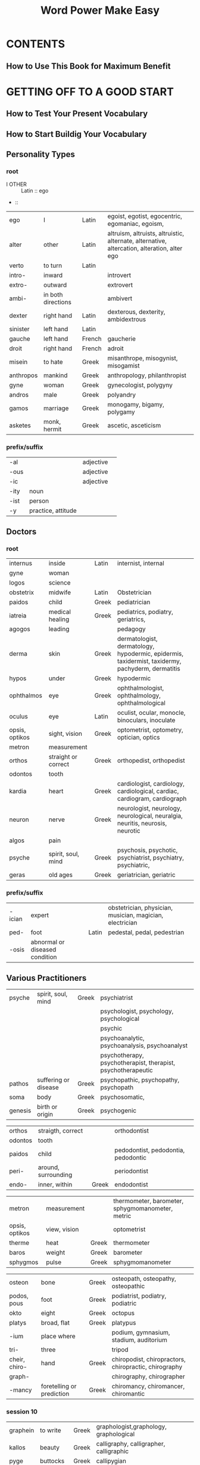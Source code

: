 #+TITLE: Word Power Make Easy

#+TAGS: [ Lang: Latin French Greek]
#+TAGS: [ ]

* CONTENTS
** How to Use This Book for Maximum Benefit
* GETTING OFF TO A GOOD START
** How to Test Your Present Vocabulary
** How to Start Buildig Your Vocabulary
** Personality Types
*** root
+ I OTHER :: Latin :: ego
+  :: 

| ego       | I                  | Latin  | egoist, egotist, egocentric, egomaniac, egoism,                                             |
| alter     | other              | Latin  | altruism, altruists, altruistic, alternate, alternative, altercation, alteration, alter ego |
| verto     | to turn            | Latin  |                                                                                             |
| intro-    | inward             |        | introvert                                                                                   |
| extro-    | outward            |        | extrovert                                                                                   |
| ambi-     | in both directions |        | ambivert                                                                                    |
| dexter    | right hand         | Latin  | dexterous, dexterity, ambidextrous                                                          |
| sinister  | left hand          | Latin  |                                                                                             |
| gauche    | left hand          | French | gaucherie                                                                                   |
| droit     | right hand         | French | adroit                                                                                      |
| misein    | to hate            | Greek  | misanthrope, misogynist, misogamist                                                         |
| anthropos | mankind            | Greek  | anthropology, philanthropist                                                                |
| gyne      | woman              | Greek  | gynecologist, polygyny                                                                      |
| andros    | male               | Greek  | polyandry                                                                                   |
| gamos     | marriage           | Greek  | monogamy, bigamy, polygamy                                                                  |
| asketes   | monk, hermit       | Greek  | ascetic, asceticism                                                                         |

*** prefix/suffix
| -al    |                    | adjective |   |
| -ous   |                    | adjective |   |
| -ic    |                    | adjective |   |
| -ity   | noun               |           |   |
| -ist   | person             |           |   |
| -y     | practice, attitude |           |   |

** Doctors
*** root
| internus       | inside              | Latin | internist, internal                                                                              |
| gyne           | woman               |       |                                                                                                  |
| logos          | science             |       |                                                                                                  |
| obstetrix      | midwife             | Latin | Obstetrician                                                                                     |
| paidos         | child               | Greek | pediatrician                                                                                     |
| iatreia        | medical healing     | Greek | pediatrics, podiatry, geriatrics,                                                                |
| agogos         | leading             |       | pedagogy                                                                                         |
| derma          | skin                | Greek | dermatologist, dermatology, hypodermic, epidermis, taxidermist, taxidermy, pachyderm, dermatitis |
| hypos          | under               | Greek | hypodermic                                                                                       |
| ophthalmos     | eye                 | Greek | ophthalmologist, ophthalmology, ophthalmological                                                 |
| oculus         | eye                 | Latin | oculist, ocular, monocle, binoculars, inoculate                                                  |
| opsis, optikos | sight, vision       | Greek | optometrist, optometry, optician, optics                                                         |
| metron         | measurement         |       |                                                                                                  |
| orthos         | straight or correct | Greek | orthopedist, orthopedist                                                                         |
| odontos        | tooth               |       |                                                                                                  |
| kardia         | heart               | Greek | cardiologist, cardiology, cardiological, cardiac, cardiogram, cardiograph                        |
| neuron         | nerve               | Greek | neurologist, neurology, neurological, neuralgia, neuritis, neurosis, neurotic                    |
| algos          | pain                |       |                                                                                                  |
| psyche         | spirit, soul, mind  | Greek | psychosis, psychotic, psychiatrist, psychiatry, psychiatric,                                     |
| geras          | old ages            | Greek | geriatrician, geriatric                                                                          |

*** prefix/suffix
| -ician | expert                         |       | obstetrician, physician, musician, magician, electrician |
| ped-   | foot                           | Latin | pedestal, pedal, pedestrian                              |
| -osis  | abnormal or diseased condition |       |                                                          |
** Various Practitioners
| psyche  | spirit, soul, mind   | Greek | psychiatrist                                                 |
|         |                      |       | psychologist, psychology, psychological                      |
|         |                      |       | psychic                                                      |
|         |                      |       | psychoanalytic, psychoanalysis, psychoanalyst                |
|         |                      |       | psychotherapy, psychotherapist, therapist, psychotherapeutic |
| pathos  | suffering or disease | Greek | psychopathic, psychopathy, psychopath                        |
| soma    | body                 | Greek | psychosomatic,                                               |
| genesis | birth or origin      | Greek | psychogenic                                                  |

| orthos  | straigth, correct   |       | orthodontist                        |
| odontos | tooth               |       |                                     |
| paidos  | child               |       | pedodontist, pedodontia, pedodontic |
| peri-   | around, surrounding |       | periodontist                        |
| endo-   | inner, within       | Greek | endodontist                         |

| metron         | measurement  |       | thermometer, barometer, sphygmomanometer, metric |
| opsis, optikos | view, vision |       | optometrist                                      |
| therme         | heat         | Greek | thermometer                                      |
| baros          | weight       | Greek | barometer                                        |
| sphygmos       | pulse        | Greek | sphygmomanometer                                 |

| osteon        | bone                      | Greek | osteopath, osteopathy, osteopathic                    |
| podos, pous   | foot                      | Greek | podiatrist, podiatry, podiatric                       |
| okto          | eight                     | Greek | octopus                                               |
| platys        | broad, flat               | Greek | platypus                                              |
| -ium          | place where               |       | podium, gymnasium, stadium, auditorium                |
| tri-          | three                     |       | tripod                                                |
| cheir, chiro- | hand                      | Greek | chiropodist, chiropractors, chiropractic, chirography |
| graph-        |                           |       | chirography, chirographer                             |
| -mancy        | foretelling or prediction | Greek | chiromancy, chiromancer, chiromantic                  |

*** session 10
| graphein | to write   | Greek | graphologist,graphology, graphological  |
| kallos   | beauty     | Greek | calligraphy, calligrapher, calligraphic |
| pyge     | buttocks   | Greek | callipygian                             |
| kakos    | bad, harsh | Greek | cacography                              |
| kardia   | heart      | Greek | cardiograph                             |
| photos   | light      | Greek | photograph                              |
| phone    | sound      | Greek | phonograph                              |
| tele-    | distance   | Greek | telegraph                               |
| bios     | life       | Greek | biography                               |

| gera    | old age             | Greek | geriatrician                                |
| geron   | old man             | Greek | gerontologist, gerontology, gerontological  |
| senex   | old                 | Latin | senile, senility, senescent, senior, senate |
| -escent | growing in to adult |       |                                             |



** Science and Scientists
*** session 11
anthropologist
astronomer
geologist
biologist
botanist
zoologist
entomologist
philologist
semanticist
sociologist
*** session 12
| astron        | star                       | Greek | astronomer, astrology, astrologer               |
| aster(astron) | a star shaped flower       |       | asterisk, astrophysics, disaster, disastrous    |
| nomos         | arrangement, law, or order | Greek | astronomer, astronomy, astronomical, metronnome |
| nautes        | sailor                     | Greek | astronaut                                       |
| kosmos        | universe                   | Greek | cosmonaut                                       |
| naus          | ship                       | Greek | nautical                                        |
| auto          | self                       |       | autonomy, autonomous                            |

| ge(geo-) | earth    | Greek | geology, geologist,                         |
| metron   |          |       | geometry, geometrician, geometric           |
| graphein | to write |       | geography, geographer, geographic           |
| ergon    | work     |       | george                                      |
| bios     | life     |       | biologist, biography, autobiography, biopsy |
| botane   | plant    | Greek | botanist, botany, botanical                 |
| zoion    | animal   | Greek | zoology                                     |
- zodiac
  - scorpio
    scorpion
  - leo
    lion
  - cancer
    crab
  - taurus
    bull
  - aries
    ram
  - pisces
    fish

| dis- | against |
*** session 13
| tome      | a cutting                  | Greek | entomological                               |
| sectus    | to cut                     | Latin |                                             |
| kentron   | center                     | Greek |                                             |
| centrum   | center                     | Latin |                                             |
| logos     | word or speech             |       | philology                                   |
| philein   | to love                    | Greek | philanthropy, philanthropist, philanthropic |
| lingua    | tongue                     | Latin | linguistics                                 |
| andros    | male                       |       | philander, philanderer                      |
| sophos    | wise                       | Greek | philosophy                                  |
| adelphos  | brother                    | Greek | philadelphia                                |
| harmonia  | harmony                    | Greek | philharmonic                                |
| aphrodite | goddess of love and beauty | Greek | aphrodisiac, aphrodisiacal                  |
| biblion   | book                       | Greek | bibliophile                                 |
| anglus    | English                    | Latin | anglophile                                  |

| socius | companion | Latin | associate, social, socialize, society, sociable, antisocial, asocial |
| com-   | with      | Latin |                                                                      |
| panis  | bread     | Latin | companion, pantry                                                    |
|        |           |       |                                                                      |

| en-    | in       | Greek |                                     |
| ec-    | out      | Greek |                                     |
| ek-    | out      | Greek |                                     |
| in-    | in       | Latin |                                     |
| ex-    | out      | Latin |                                     |
| a-     | negative | Greek | atom, atomic                        |
| ana-   | up       | Greek | anatomy, anatomical                 |
| dicha- | in two   | Greek | dichotomy, dichotomize, dichotomous |
| epi-   | on, upon |       | epitome, epitomize                  |
| anti-  | against  |       |                                     |

- ec-tome
  cut out
  - tonsillectomy
    the tonsils
  - appendectomy
    the appendix
  - mastectomy
    the breast
  - hysterectomy
    the uterus
  - prostatectomy
    the prostate

- ec-kentron
  - eccentric
  - eccentricity

** Liars and Lying
*** session 15
| notus        | known                      | Latin   | notorious, notoriety                                              |
| summus       | highest                    | Latin   | summit, consummate                                                |
| corrigo      | to correct or set straight | Latin   | incorrigible, incorrigibility, incorrigibleness                   |
| vetus        | old(disapproval)           | Latin   | inveterate, inveteracy, inveterateness, veteran                   |
| genesis      | birth or origin            | Greek   | psychogenic, genetics, geneticist, genetic, gene                  |
|              |                            |         | genelogy, genealogist                                             |
|              |                            |         | genital, genesis                                                  |
|              |                            |         | congenital                                                        |
| chronos      | time                       | Greek   | chronic, chronicity                                               |
|              |                            |         | anachronism, anachronous, anachronistic                           |
|              |                            |         | chronological, chronologically, chronology, chronologist          |
|              |                            |         | chronometer, chronometry, chronometric                            |
|              |                            |         | synchronize, synchronous                                          |
| gru          | to agree or correspond     | Latin   | incongruous, incongruity                                          |
| pathos       | diseased                   |         | pathological, pathology, pathologist                              |
|              | feeling(in english)        |         | sympathetic, sympathy, sympathize, sympathetic                    |
|              |                            |         | antipathy, antipathetic,                                          |
|              |                            |         | apathetic, apathy                                                 |
|              |                            |         | empathy, empathize, empathetic, empathic                          |
|              |                            |         | pathetic,                                                         |
|              |                            |         | telepathy, telepathic                                             |
| scio         | to know                    | Latin   | conscience, unconscionable, unconscionableness, unconscionability |
|              |                            |         | conscious                                                         |
| sciens       | knowing                    | Latin   |                                                                   |
| omnis        | all                        | Latin   | omniscient, omniscience                                           |
| glib         | slippery                   | english | glibness                                                          |
| grex, gregis | herd or flock              | Latin   | egregious, egregiousness, gregarious                              |
|              |                            |         | congregate                                                        |
|              |                            |         | segregate                                                         |
|              |                            |         | aggregate                                                         |
|              |                            |         |                                                                   |

| -ness      | nouns              | sweetness, simpleness, enviousness |
| -acy       | nouns              | consummacy                         |
| -ate       |                    | create, evaluate                   |
| -ion       |                    | creation, evaluation               |
| in-        | negative           |                                    |
| in-        | intensify the root | invaluable                         |
| in-        | in                 |                                    |
| con-       | with or together   |                                    |
| ana-       | negative           |                                    |
| syn-       | together           |                                    |
| -ize       | verb               |                                    |
| sym-(syn-) | with or together   |                                    |
| anti-      | against            |                                    |
| em-(en-)   | in                 |                                    |
| pre        | before             | prescient, prescience              |
| ne-        | negative           | nescient                           |
| e-(ex-)    | out                |                                    |
| -ness      | adj+ = noun        |                                    |
| se-        | apart              |                                    |
| ad-(ag-)   | to, toward         |                                    |
** Comprehensive Test 1
* GAINING INCREASED MOMENTUM
** Actions
*** session 20 & 21
| par            | equal                  | Latin | parity                                            |
|                |                        |       | disparage, disparagement, disparaging             |
|                |                        |       | parity, disparity, disparate                      |
|                |                        |       | compare, comparable, comparative                  |
|                |                        |       | pair, peer                                        |
| aequus(equ-)   | equal                  | Latin | equity, equities, equitable                       |
|                |                        |       | inequity, inequitable                             |
|                |                        |       | iniquity, iniquitous                              |
|                |                        |       | equinox                                           |
|                |                        |       | equanimity                                        |
|                |                        |       | equability, quable                                |
|                |                        |       | equilibrium                                       |
|                |                        |       | equator                                           |
|                |                        |       | equation, equivalent, equidistant, equiangular    |
| vox, vocis     | voice                  | Latin | equivocate, equivocal, equivocation, equivocating |
| nox, noctis    | night                  | Latin | equinox                                           |
|                |                        |       | nocturnal, nocturne                               |
| animus         | mind                   |       | equanimity                                        |
| libra          | balance, weight, pound |       | equilibrium, equilibrist                          |
| latus, lateris | side                   | Latin | equilateral                                       |
| equus(equ-)    | horse                  | Latin | equestrian, equestrienne, equine                  |
| fero           | to bear or carry       |       | vociferous                                        |
| magnus         | large                  |       | magnavox                                          |

| ambi-        | both  |       | ambivert, ambidextrous, ambiguous, ambiguity      |
*** session 22
| titillate                      | to tickle                       | Latin  | titillate, titillation                                                        |
| adulate                        | to fawn upon                    | Latin  | adulate, adulation, adulated, adulatory                                       |
| scribo, scriptus               | to write                        |        | proscribe, proscription                                                       |
|                                |                                 |        | describe                                                                      |
|                                |                                 |        | manuscript                                                                    |
|                                |                                 |        | scripture                                                                     |
|                                |                                 |        | subscribe                                                                     |
|                                |                                 |        | inscribe                                                                      |
|                                |                                 |        | postscribe                                                                    |
| via                            | road                            | Latin  | obvious, obviate, obviated, obviation                                         |
|                                |                                 |        | trival, trivialities, trivia                                                  |
| militis                        | soldier or fighting man         | Latin  | militate, militant, militancy, military, militia                              |
| malus                          | bad, evil                       | Latin  | malign, malignant, malignancy, malignity                                      |
|                                |                                 |        | malicious, malice, malady, maladjusted, malcontent, malpractice, malnutrition |
| dico, dictus                   | to sya or to tell               | Latin  | malediction, maledictory                                                      |
| volo                           | to wish, to will, to be willing | Latin  | malevolent, malevolence                                                       |
| facio, factus(fec-, fic-, -fy) | to do or make                   | Latin  | maleficent, maleficent                                                        |
|                                |                                 |        | malefactor, malefaction                                                       |
| mal                            | bad                             | French | maladroit, maladroitness, malaise                                             |
|                                |                                 |        |                                                                               |

| manus | hand   |   |   |

| pro- | before |   |   |
| de-  | down   |   |   |
| sub- | under  |   |   |
| post | after  |   |   |
| tri- | three  |   |   |
*** session 23
| bene(bonus)                    | good                       | Latin | benign, benignant, benignity, benignancy                       |
|                                |                            |       | benediction, benedictory                                       |
|                                |                            |       | beneficent, benefactor, benefactress, benefaction, beneficiary |
|                                |                            |       | benefic, beneficial                                            |
|                                |                            |       | benevolent                                                     |
|                                |                            |       | bonbon                                                         |
|                                |                            |       | bona fide                                                      |
| fides                          | faith or trust             | Latin | fido                                                           |
|                                |                            |       | fidelity, infidel, infidelity                                  |
| dico, dictus                   | to say, tell               |       | dictate, dictator, dictation, dictatorial                      |
|                                |                            |       | predict                                                        |
|                                |                            |       | contradict                                                     |
|                                |                            |       | addiction                                                      |
| facio, factus(fec-, fix-, -fy) | to do, to make             |       | factory                                                        |
|                                |                            |       | fact                                                           |
|                                |                            |       | fiction                                                        |
|                                |                            |       | manufacture                                                    |
|                                |                            |       | artificial                                                     |
|                                |                            |       | clarify, simplify, liquefy, magnify                            |
| volo                           |                            |       | voluntary, involuntary, volunteer                              |
|                                |                            |       | volition                                                       |
| plac-                          | to please                  |       | placate, placating, placative, placation, placatory            |
|                                |                            |       | implacable, placable, implacability                            |
|                                |                            |       | complacent, complacence, complacency                           |
| plac-                          | to appease, soothe, pacify | Latin | placid, placidity                                              |
| dono                           | to give                    | Latin | condone, condonation, donor, donate, donation                  |

| contra- | against, opposite |   |   |
| ad-     | toward            |   |   |
| -ory    | place where       |   |   |
** Various Speech Habits
*** session 25
| taceo           | to slient | Latin | taciturn, taciturnity                         |
|                 |           |       | tacit, tacitly, tacitness                     |
|                 |           |       | reticent                                      |
| loquor          | to speak  | Latin | loquacious, loquacity, loquaciousness         |
| solus           | alone     |       | soliloquy, soliloguist, soliloquize           |
| venter, ventris | belly     | Lain  | ventriloquist, ventriloquism, ventriloquistic |
| con-            |           |       | colloquial, colloquialism                     |
| circum-         | around    |       | circumlocution, circumlocutory                |

*** session 26
| laconic |                                  |       | laconicness, laconicity, laconism, laconicism |
| cogo    | to drive together, compel, force | Latin | cogent, cogency                               |

| loquor  | to speak |   |               |
|         |          |   | loquacious    |
| e-, ex- | out      |   | eloquent      |
| magnus  | large    |   | magniloquent  |
| grandis | grand    |   | grandiloquent |

| verbum         | word       | Latin | verbose, verboseness, verbosity     |
| volvo, volutus | to roll    | Latin | voluble, volubleness, volubility    |
| garrio         | to chatter | Latin | garrulous, garrulousness, garrulity |

| magnus | large, big, great |       |              |
|        |                   |       | magnavox     |
|        |                   |       | magniloquent |
|        |                   |       | magnanimous  |
|        |                   |       | magnate      |
|        |                   |       | magnify      |
|        |                   |       | magnificent  |
|        |                   |       | magnitude    |
|        |                   |       | magnum       |
| opus   | work              | Latin | magnum opus  |

| verbum | word |   | verbatim |
|        |      |   | verbal   |
|        |      |   | verbiage   |

| volvo, volutus | to roll | Latin |                           |
|                |         |       | revolve                   |
|                |         |       | revolution, revolutionary |
|                |         |       | involve, involvement      |
|                |         |       | evolve                    |
|                |         |       |                           |

| re-  | back or again |   |                                               |
| -ary | adj. suffix   |   | contrary, disciplinary, stationary, imaginary |
|      | noun suffix   |   | dictionary, commentary                        |
|      |               |   |                                               |

*** session 27
| venter, ventris      | belly            | Latin | ventral, ventricle, ventricular        |
| auris                | ear              | Latin | auricle                                |
| avunculus, avuncular | uncle            | Latin |                                        |
| dorsum               | dorsal           | Latin | endorse, endorsement                   |
| vox, vocis           | voice            | Latin | vociferous                             |
| fero                 | to bear or carry |       | vociferous, vociferousness, vociferate |
|                      |                  |       | somniferous                            |
| somnus               | sleep            |       | insomnia, insomniac, insomnious        |
|                      |                  |       | somnolent                              |
| ambulo               | to walk          |       | somnambulism                           |
|                      |                  |       | ambulatory                             |
|                      |                  |       | perambulator                           |
|                      |                  |       | ambulance                              |
|                      |                  |       | preamble                               |
| sopor                | sleep            | Latin |                                        |
| fic-                 | to make          |       | soporific                              |
| articulus            | a joint          | Latin | articulate                             |
|                      |                  |       | inarticulate                           |

| -cular | -cle-cular         |   |   |
| per-   | through            |   |   |
| pre-   | before, beforehand |   |   |
| -ity   | noun suffix        |   |   |
| -ness  | noun suffix        |   |   |
| -ion   | noun suffix        |   |   |
| -ation | noun suffix        |   |   |
** Insult Your Enemies
*** session 29
| martinet  |            |         |                                    |
| sykon     | fig        |         | sycophant                          |
| phanein   | to show    | Greek   | sycophant, sycophantic, sycophancy |
|           |            |         | disphanous                         |
| dilettare | to delight | Italian | dilettante                         |
|           |            |         | dilettantish, dilettantism         |
|           |            |         | dilettanti                         |

| vir | man | Latin | virago    |
|     |     |       | termagant |
|     |     |       | harridan  |

| pater, patris | father           | Latin | patriotic                                       |
|               |                  |       | patrimony, patrimonial                          |
|               |                  |       | paternity, paternal, paternalism, paternalistic |
|               |                  |       | patrician                                       |
|               |                  |       | patron, patronize, patronizing                  |
|               |                  |       | paterfamilias                                   |
|               |                  |       | padre                                           |
| onyma         | name             | Greek | patronymic                                      |
| syn-          | with or together | Greek | synonym, synonymous                             |
| anti-         | against          |       | antonym                                         |
| homos         | the same         | Greek | homonym, homophone                              |
| archein       | to rule          | Greek | patriarch, patriarchal, patriarchy              |
| caedo(-cide)  | to kill          | Latin | patricide, patricidal                           |

| mater, matris | mother | Latin |                        |
|               |        |       | matriarch, matriarchy  |
|               |        |       | maternity              |
|               |        |       | maternal               |
|               |        |       | matron, matronly       |
|               |        |       | alma mater             |
|               |        |       | matrimony, matrimonial |
|               |        |       | matricide              |

| chauvin | name | French | chauvinist, chauvinism |

| -cide            | to kill    | Latin |             |
| sui              | of oneself |       | suicide     |
| frater, fratris  | brother    |       | fratricide, |
| homo             | person     |       | homicide    |
| rex, regis       | king       |       | regicide    |
| uxor             | wife       |       | uxoricide   |
| maritus          | husband    |       | mariticide  |
| infans, infantis | baby       |       | infanticide |
| genos            | race, kind |       | genocide    |
| par              | parents    |       | parricide   |


| dia-         | through                  | Greek         |   |
| -mony        | money                    | Roman goddess |   |
| -mony        | state, condition, result |               |   |
| -cide(caedo) | to kill                  | Latin         |   |

*** session 30
| frater | brother |   | fraternize |
|        |         |   | fraternal  |
|        |         |   | fraternity |

| soror   | sister  |   | sorority |
| uxor    | wife    |   | uxorious |
|         |         |   | uxorial  |
| maritus | husband |   | marital  |

| rex, regis        | king              | Latin | tyrannosaurus rex                   |
|                   |                   |       | regal, regality                     |
|                   |                   |       | regalia                             |
| mania             | madness           | Greek | monomaniac, monomania, monomaniacal |
| dipsa             | thirst            | Greek | dipsomania                          |
| klepte            | thief             | Greek | kleptomania                         |
| pyros             | fire              | Greek | pyromania                           |
| ardo              | to burn           | Latin | arson                               |
| incendo, incensus | to set fire       | Latin | incensiary                          |
| megas             | great, big, large | Greek | megalomania                         |
| nymphe            | bride             | Greek | nymphomania                         |
| satyros, satyr    | satyr             | Greek | satyromania                         |

| phobia    | morbid fear    | Greek |                                               |
| claustrum | enclosed place | Latin | claustrophobia, claustrophobe, claustrophobic |
| agora     | market place   | Greek | agoraphobia                                   |
| akros     | hightest       | Greek | acrophobia                                    |

*** session 31
| eikon   | a religious image |   |                                                |
| klaein  | to break          |   |                                                |
| theos   | God               |   | atheist, atheism                               |
| gnostos | known             |   | agnostic, agnosticism                          |
| gnosis  | knowledge         |   |                                                |
| dia-    | through           |   | diagnosis, diagnose, diagnostic, diagnostician |
| pro-    | before            |   | prognosis, prognosticate, prognostication      |

| theos | God            |   |                                   |
|       |                |   | atheism, atheist, atheistic       |
| monos | one            |   | monotheism                        |
| polys | many           |   | polytheism                        |
| pan   | all            |   | pantheism                         |
| logos | science, study |   | theology, theologian, theological |

| lechier  | to lick          | French | lecher, lechery, lecherous |
| libido   | pleasure         |        | libidinous                 |
| lascivia | wantonness       |        | lascivious                 |
| lubricus | slippery         |        | lubricity                  |
| licere   | to be permitted  |        | licentious                 |
| lewed    | vile             |        | lewd                       |
| lust     | pleasure, desire |        | lustful                    |

| prurio   | to itch, to long for            |       | prurient, pruritis, pruritic   |
| hypos    | under                           | Greek | hypochondriac, hypochondriacal |
| chondros | the cartilage of the breastbone |       |                                |
|          |                                 |       | hypodermic                     |
|          |                                 |       | hypothyroid                    |
|          |                                 |       | hypotension                    |
| hyper    | over                            | Greek | hypercritical                  |
|          |                                 |       | hyperthyroidism                |
|          |                                 |       | hypertension                   |
|          |                                 |       | hyperacidity                   |
|          |                                 |       | hyperactive                    |
|          |                                 |       | hypersensitive                 |
|          |                                 |       |                                |

** Flatter Your Friends
*** session 33
| vivo      | to live        | Latin |   |
| vita      | life           | Latin |   |
| convivo   | to live togher | Latin |   |
| convivium | feast, banquet | Latin |   |
| convivial |                |       |   |
|           |                |       |   |

| vivo  | to live       | Latin |                                    |
|       |               |       | vivacious, vivacity, vivaciousness |
|       |               |       | vivid, vividness                   |
|       |               |       | revive, revival                    |
| sect- | to cut        | Latin | vivisection                        |
| pareo | to give birth | Latin | viviparous                         |
| ovum  | egg           | Latin | oviparous                          |
|       |               |       | oval, ovoid                        |
|       |               |       | ovulate, ovary, ovarian            |

| vita | life | Latin | vital, vitalize |
|      |      |       | revitalize      |
|      |      |       | devitalize      |
|      |      |       | vitamin         |

*** session 34
| fatigue |   |   | indefatigable, indefatigability |

|   |   |   | ingenuous |
|   |   |   | ingenuous |
|   |   |   | credulous |
|   |   |   | gullible  |

| credo | to believe | Latin |                       |
| -ous  | full of    |       | credulous, credulity  |
|       |            |       | credible, credibility |
|       |            |       | credit                |
|       |            |       | credo                 |
|       |            |       | creed                 |
|       |            |       | credence              |
|       |            |       | credentials           |

*** session 35
| specto | to look | Latin | spectacle, spectator, inspect, retrospect, prospect |
| spic   |         |       | conspicuous, perspecacious, perspicuous             |
|        |         |       | perspicacious                                       |
|        |         |       | perspicuous                                         |
|        |         |       |                                                     |

| acuo           | to sharpen        |   | acute                 |
| punctus        | point             |   | acupuncture           |
|                |                   |   | punctual, punctuality |
|                |                   |   | punctilious           |
| punctus(pungo) | to pierce sharply |   | pungent               |

| spic    |                |       |                                              |
|         |                |       | perspicacious                                |
|         |                |       | perspicuous, perspicuity, perspicuousness    |
| specto  | to look        | Latin |                                              |
|         |                |       | spectacle, spectacles                        |
|         |                |       | spectacular                                  |
|         |                |       | spectator                                    |
|         |                |       | inspect                                      |
| retro-  | backward       |       | retrospect                                   |
|         |                |       | prospect, prospective                        |
| intro-  | inside, within |       | introspect, introspection, introspectiveness |
| circum- | around         |       | circumspect, circumspection, circumspectness |
|         |                |       | specious, speciousness                       |

*** session 36
| animus   | mind                         | Latin |                             |
| anima    | life principle, soul, sprrit |       |                             |
|          |                              |       |                             |
| animus   | mind                         |       | animus                      |
|          |                              |       | animosity                   |
| magnus   | large, great                 |       | magnanimous, magnanimity    |
|          |                              |       | magniloquent                |
| pusillus | tiny                         | Latin | pusillanimou, pusillanimity |
| unus     | one                          | Latin | unanimous, unanimity        |
| aequus   | equal                        | Latin | equanimity                  |

| verto, versus | to turn |   | versatile, versatility |

| trepido | to tremble | Latin |                                     |
|         |            |       | trepidation                         |
| in-     | negative   |       | intrepid, intrepidity, intrepidness |

| scintilla | a quick, bright spark | Latin | scintilla, scintilate, scintillation |

| urbs   | city           | Latin | urbane, urbanity                          |
|        |                |       | urban                                     |
| sub-   | near           |       | suburbs, suburbia, suburban, suburbanites |
| inter- | between        |       | interurban                                |
| intra- | inside, within |       | intraurban                                |
| ex-    | out            |       | exurb                                     |

| rus, ruris | country | Latin | rural             |
|            |         |       | rustic, rusticity |
|            |         |       | rusticate         |

| pejor | worse | Latin | pejorative |
|       |       |       |            |

** Comprehensive Test 2
* FINISHING WITH A FEELING OF COMPLETE SUCCESS
** Common Phenomena and Occurences
*** session 39
- penury
- vicarious
- ephemeral
- euphemisms
- badinage
- bovine
- nostalgia
- cacophonous
- carnivorous
- clandestine
*** session 40
| penuria | need, neediness | Latin | penury, penurious                         |
|         |                 |       | parsimonious, parsimoniousness, parsimony |
|         |                 |       | indigence                                 |
|         |                 |       | destitution                               |
penury > parsimonious
       > indigence
       ~ destitution
| fluo      | ro flow | Latin | affluent                             |
|           |         |       | fluid, influence, confluence, fluent |
| opulentus | wealthy | Latin | opulent                              |
affluence < opulence


| ephemera | dayfly                   | Greek | ephemeral                         |
| vanesco  | to vanish                |       | evanescent, evanescence, evanesce |
| -esce    | begin to                 |       |                                   |
| -escent  | becoming or beginning to |       |                                   |

| eu-      | good         | Greek |                                         |
|          |              |       | euphoria, euphoric                      |
| pheme    | voice        | Greek |                                         |
| -ism     | noun suffix  |       | euphemism                               |
|          |              |       | euphony, euphonic, euphonious           |
| logos    | word, speech |       | eulogy, eulogistic, eulogize, eulogist  |
|          |              |       | philology                               |
|          |              |       | monologue, dialogue, epilogue, prologue |
| thanatos | death        | Greek | euthanasia                              |

- badinage
- persiflage
- cliche
- bromide
- platitude
- anodyne

*** session 41
| -ine   | like, similar to, or characteristic of |       | bovine  |
| bovis  | ox or cow                              | Latin | bovine  |
| leo    | lion                                   | Latin | leonine |
| canis  | dog                                    | Latin | canine  |
| felis  | cat                                    | Latin | feline  |
| porcus | pig                                    | Latin | porcine |
| vulpus | fox                                    | Latin | vulpine |
| ursus  | bear                                   | Latin | ursine  |
| lupus  | wolf                                   | Latin | lupine  |
| equus  | horse                                  | Latin | equine  |
| piscis | fish                                   | Latin | piscine |

| nostos | a return | Greek |                      |
| algos  | pain     | Greek |                      |
|        |          |       | nostalgia, nostalgic |

| phone | sound            | Greek | phonetics, phonetic, phonetician, phonics |
| kakos | bad, harsh, ugly | Greek | cacophony                                 |
| tele  |                  |       | telephone                                 |
| eu-   |                  |       | euphony                                   |
| graph |                  |       | phonograph                                |
| sax   |                  |       | saxophone                                 |
| xylon | wood             | Greek | xylophone                                 |

| voro   | to devour |       | voracious   |
| carnis | flesh     |       | carnivorous |
| herba  | herb      | Latin | herbivorous |
| omnis  | all       | Latin | omnivorous  |

| omnis            | all       | Latin |             |
| potens, potentis | powerfull | Latin | omnipotent  |
| sciens           | knowing   |       | omniscient  |
|                  |           |       | omnipresent |
|                  |           |       | omnibus     |

| ubique | everywhere | Latin | ubiquitous, ubiquity |

| carnis | flesh             |       | carnelian     |
|        |                   |       | carnal        |
|        |                   |       | carnage       |
|        |                   |       | reincarnation |
|        |                   |       | incarnate     |
| vale   | farewell, goodbye | Latin | carnival      |

| clam | secretly | Latin | clandestine   |
|      |          |       | surreptitious |
** What Goes On
*** session 42
- enervate
- castigate
- abnegate
- recapitulate
- vegetate
- simulate
- intimate
- alleviate
- commiserate
- vacillate

*** session 43
| nervus  | nerve | Latin |                      |
| e-(ex-) | out   |       | enervate, enervation |

| ergon | work | Greek |                   |
| en-   | in   |       | energy            |
| syn-  |      |       | synergy,synergism |

| castigate | to punish | Latin | castigate |

| neg- | not, no | Latin |                              |
| aio  | I say   | Latin | nego                         |
| nego | to deny | Latin |                              |
|      |         |       | negate, negative, negativity |
| ab-  | away    |       | abnegate                     |

| caput, capitis | head | Latin | captain      |
|                |      |       | decapitate   |
|                |      |       | capitulum    |
|                |      |       | recapitulate |
|                |      |       | capitulate   |

| vegeto | to live and grow | Latin | vegetable, vegetate, vegetation |

*** session 44
| simulo  | to copy         | Latin | simulate                   |
| similis | like or similar | Latin | simulo                     |
|         |                 |       | simulate, simulation       |
| dis-    | neg prefix      |       | dissimulation, dissimulate |
|         |                 |       | dissimulator               |
|         |                 |       | dissemble, dissemblance    |

| intimus | innermost | Latin | intimate             |
|         |           |       | intimacy, intimation |

| levis   | light(not heavy) | Latin |             |
|         |                  |       | levity      |
| ad-     | to               |       | alleviate   |
|         |                  |       | alleviation |
| re-     | again            |       | relieve     |
| e-(ex-) | out              |       | elevate     |
|         |                  |       | elevator    |

| miser | wretched       | Latin |             |
| con-  | together, with |       | commiserate |

| vacillo  | to swing back and forth | Latin | vacillate               |
|          |                         |       | vacillatory             |
| ambi-    | both                    |       | ambivalent, ambivalence |
| oscillum | a swing                 | Latin | oscillate               |
|          |                         |       |                         |
** Variety of Personal Characteristics
*** session 45
| sequor | to follow | Latin | obsequious |
|        |           |       | obsequies  |
|        |           |       | subsequent |
|        |           |       | sequel     |
|        |           |       | sequence   |

| queror   | to complain     | Latin  | querulous             |
| cilium   | eyelid          | Latin  | supercilious          |
| super    | above           | Latin  | supercilious          |
| strepo   | to make a noise | Latin  | obstreperous          |
| pecus    | cattle          | Latin  | impecunious           |
|          |                 |        | pecuniary             |
| cheval   | horse           | French | chivalrous            |
| caballus |                 |        |                       |
| cheval   |                 |        |                       |
| caval-   |                 |        |                       |
|          |                 |        | cavalcade             |
|          |                 |        | cavalier              |
|          |                 |        | cavalry               |
|          |                 |        | chivalry              |
|          |                 |        | chivalric, chivalrous |

| noceo | to injure           | Latin | innocuous, innocent, noxious |
| bibo  | to drink            | Latin | bibulous                     |
|       |                     |       | imbibe                       |
|       |                     |       | bib                          |
| cado  | to fall             | Latin | cadaverous                   |
|       |                     |       | cadaver                      |
|       |                     |       | decadent                     |
| deleo | to suffer or grieve | Latin | dolorous                     |
|       |                     |       | dolor                        |
|       |                     |       | doleful                      |
| con-  | with, together      |       | condole                      |
|       |                     |       | condolences                  |
|       |                     |       |                              |
** Comprehensive Test 3
** How to Check Your Standing as an Amateur Etymologist
** How to Keep Building Your Vocabulary
* BRIEF INTERMISSIONS
** Test Your Grammar
** Random Notes on Modern Usage
** How Grammar Changes
** How to Avoid Being a Purist
** How to Speak Naturally
** Do You Always Use the Proper Word
** Some Interesting Derivations
** How to Spell a Word
** Take This Spelling Test
** Another Check on Your Spelling
